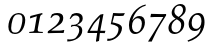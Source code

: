 SplineFontDB: 1.0
FontName: Palladio-ItalicOsF
FullName: URW Palladio L Italic Old Style Figures
FamilyName: URW Palladio L
Weight: Regular
Copyright: Copyright (URW)++,Copyright 1999 by (URW)++ Design & Development,Copyright 2004 Ralf Stubner
Version: 1.000
ItalicAngle: -9.5
UnderlinePosition: -100
UnderlineWidth: 50
Ascent: 800
Descent: 200
NeedsXUIDChange: 1
FSType: 0
OS2WinAscent: 0
OS2WinAOffset: 1
OS2WinDescent: 0
OS2WinDOffset: 1
HheadAscent: 0
HheadAOffset: 1
HheadDescent: 0
HheadDOffset: 1
ScriptLang: 2
 1 latn 1 dflt 
 1 DFLT 1 dflt 
Encoding: AdobeStandard
UnicodeInterp: none
DisplaySize: -24
AntiAlias: 1
FitToEm: 1
WinInfo: 24 24 11
BeginPrivate: 7
BlueValues 23 [-20 0 471 491 692 712]
BlueScale 8 0.039625
StdHW 4 [38]
StdVW 4 [78]
StemSnapH 203 [33 38 43 48 53 59 63] 
systemdict /internaldict known
{1183615869 systemdict /internaldict get exec
/StemSnapLength 2 copy known { get 7 lt } { pop pop true } ifelse }
{ true } ifelse { pop [38 43] } if
StemSnapV 2 []
ForceBold 5 false
EndPrivate
BeginChars: 422 330
StartChar: .notdef
Encoding: 0 -1 315
Width: 250
Flags: H
EndChar
StartChar: .notdef
Encoding: 1 -1 315
Width: 250
Flags: H
EndChar
StartChar: .notdef
Encoding: 2 -1 315
Width: 250
Flags: H
EndChar
StartChar: .notdef
Encoding: 3 -1 315
Width: 250
Flags: H
EndChar
StartChar: .notdef
Encoding: 4 -1 315
Width: 250
Flags: H
EndChar
StartChar: .notdef
Encoding: 5 -1 315
Width: 250
Flags: H
EndChar
StartChar: .notdef
Encoding: 6 -1 315
Width: 250
Flags: H
EndChar
StartChar: .notdef
Encoding: 7 -1 315
Width: 250
Flags: H
EndChar
StartChar: .notdef
Encoding: 8 -1 315
Width: 250
Flags: H
EndChar
StartChar: .notdef
Encoding: 9 -1 315
Width: 250
Flags: H
EndChar
StartChar: .notdef
Encoding: 10 -1 315
Width: 250
Flags: H
EndChar
StartChar: .notdef
Encoding: 11 -1 315
Width: 250
Flags: H
EndChar
StartChar: .notdef
Encoding: 12 -1 315
Width: 250
Flags: H
EndChar
StartChar: .notdef
Encoding: 13 -1 315
Width: 250
Flags: H
EndChar
StartChar: .notdef
Encoding: 14 -1 315
Width: 250
Flags: H
EndChar
StartChar: .notdef
Encoding: 15 -1 315
Width: 250
Flags: H
EndChar
StartChar: .notdef
Encoding: 16 -1 315
Width: 250
Flags: H
EndChar
StartChar: .notdef
Encoding: 17 -1 315
Width: 250
Flags: H
EndChar
StartChar: .notdef
Encoding: 18 -1 315
Width: 250
Flags: H
EndChar
StartChar: .notdef
Encoding: 19 -1 315
Width: 250
Flags: H
EndChar
StartChar: .notdef
Encoding: 20 -1 315
Width: 250
Flags: H
EndChar
StartChar: .notdef
Encoding: 21 -1 315
Width: 250
Flags: H
EndChar
StartChar: .notdef
Encoding: 22 -1 315
Width: 250
Flags: H
EndChar
StartChar: .notdef
Encoding: 23 -1 315
Width: 250
Flags: H
EndChar
StartChar: .notdef
Encoding: 24 -1 315
Width: 250
Flags: H
EndChar
StartChar: .notdef
Encoding: 25 -1 315
Width: 250
Flags: H
EndChar
StartChar: .notdef
Encoding: 26 -1 315
Width: 250
Flags: H
EndChar
StartChar: .notdef
Encoding: 27 -1 315
Width: 250
Flags: H
EndChar
StartChar: .notdef
Encoding: 28 -1 315
Width: 250
Flags: H
EndChar
StartChar: .notdef
Encoding: 29 -1 315
Width: 250
Flags: H
EndChar
StartChar: .notdef
Encoding: 30 -1 315
Width: 250
Flags: H
EndChar
StartChar: .notdef
Encoding: 31 -1 315
Width: 250
Flags: H
EndChar
StartChar: space
Encoding: 32 32 296
Width: 250
Flags: HW
EndChar
StartChar: quoteright
Encoding: 39 8217 267
Width: 1000
Flags: HM
KernsSLIF: 39 -74 1 0 385 -55 1 0 373 -36 1 0 262 -143 1 0 256 -143 1 0 257 -143 1 0 225 -147 1 0
EndChar
StartChar: zero
Encoding: 48 48 212
Width: 500
Flags: HW
HStem: -13 34<193 211> 445 34<287 307>
VStem: 34 70<127 157> 386 70<316 340>
Fore
293 479 m 1
 393 479 456 418 456 318 c 0
 456 232 427 142 380 80 c 0
 334 18 273 -13 198 -13 c 0
 93 -13 34 48 34 157 c 0
 34 252 70 348 126 408 c 1
 171 456 231 473 293 479 c 1
287 445 m 0
 219 445 176 424 140 323 c 0
 119 257 104 185 104 127 c 0
 104 52 138 21 201 21 c 0
 258 21 301 38 335 112 c 0
 364 173 386 269 386 338 c 0
 386 417 352 445 287 445 c 0
EndSplineSet
KernsSLIF: 55 -22 1 0 49 -13 1 0 52 3 1 0
EndChar
StartChar: one
Encoding: 49 49 203
Width: 500
Flags: HW
HStem: 0 21G<197.5 250.5>
Fore
388 451 m 1
 388 451 338 446 328 398 c 2
 318 350 l 1
 276 136 l 2
 269 94 268 87 268 76 c 0
 268 41 281 31 327 28 c 2
 398 24 l 1
 393 -3 l 1
 324 -1 277 0 224 0 c 0
 171 0 123 -1 54 -3 c 1
 59 24 l 1
 144 34 l 2
 175 39 183 50 192 102 c 1
 246 406 l 1
 230 400 153 376 153 376 c 2
 81 352 l 1
 74 357 l 1
 85 411 l 1
 206 442 272 459 382 484 c 1
 388 451 l 1
EndSplineSet
KernsSLIF: 48 -44 1 0 50 -15 1 0 51 -27 1 0 54 -60 1 0 55 -38 1 0 49 -38 1 0 57 -39 1 0 52 -63 1 0 53 -23 1 0 56 -47 1 0
EndChar
StartChar: two
Encoding: 50 50 204
Width: 500
Flags: HW
HStem: 0 60<104 323> 426 52<228 257>
VStem: 321 85<346 366>
Fore
206 171 m 0
 278 227 321 307 321 355 c 1
 313 400 283 426 230 426 c 1
 173 426 157 416 108 360 c 1
 86 366 l 1
 125 447 l 1
 169 470 206 478 257 478 c 0
 360 478 406 434 406 366 c 0
 406 317 394 260 337 216 c 2
 104 60 l 1
 314 60 l 2
 349 60 380 66 426 74 c 1
 432 66 l 1
 415 -3 l 1
 347 -1 275 0 214 0 c 0
 153 0 92 -3 24 -5 c 1
 16 13 l 1
 26 46 l 1
 26 46 133 114 206 171 c 0
EndSplineSet
KernsSLIF: 55 -27 1 0 49 -26 1 0 52 -42 1 0
EndChar
StartChar: three
Encoding: 51 51 205
Width: 500
VWidth: 780
Flags: HW
HStem: 165 37<159 181> 417 61<214 241>
VStem: 306 76<33 67> 315 79<331 355>
Back
9 -165 m 0xe0
 71 -180 155 -165 190 -148 c 0
 240 -124 306 -14 306 47 c 0xe0
 306 132 266 165 181 165 c 0
 156 165 139 162 103 149 c 1
 97 161 l 1
 115 204 l 1
 124 204 l 2
 125 204 129 204 137 203 c 2
 159 202 l 2
 246 202 315 250 315 331 c 0
 315 387 275 417 214 417 c 0
 170 417 146 404 107 359 c 2
 86 335 l 1
 67 348 l 1
 125 447 l 1
 175 470 205 478 241 478 c 0
 332 478 394 432 394 355 c 0xd0
 394 283 354 251 249 196 c 1
 302 183 325 189 347 167 c 0
 375 139 382 101 382 49 c 0
 382 -36 331 -89 254 -156 c 0
 206 -198 78 -222 6 -222 c 1
 9 -165 l 0xe0
EndSplineSet
Fore
382 49 m 0xe0
 382 -118 182 -222 6 -222 c 1
 9 -165 l 0
 71 -180 155 -165 190 -148 c 0
 240 -124 306 -14 306 47 c 0
 306 132 266 165 181 165 c 0
 156 165 139 162 103 149 c 1
 97 161 l 1
 115 204 l 1
 124 204 l 2
 125 204 129 204 137 203 c 2
 159 202 l 2
 246 202 315 250 315 331 c 0xd0
 315 387 275 417 214 417 c 0
 170 417 146 404 107 359 c 2
 86 335 l 1
 67 348 l 1
 125 447 l 1
 175 470 205 478 241 478 c 0
 332 478 394 432 394 355 c 0
 394 283 354 251 249 196 c 1
 302 183 382 179 382 49 c 0xe0
EndSplineSet
KernsSLIF: 55 -32 1 0 49 -31 1 0 52 7 1 0
EndChar
StartChar: four
Encoding: 52 52 206
Width: 500
VWidth: 775
Flags: HW
HStem: -25 20G<322 391> -4 56<74 254 332 411>
Fore
224 -204 m 17
 254 -4 l 1
 14 -4 l 1
 14 27 l 1
 34 78 120 218 146 254 c 0
 170 288 272 408 334 459 c 1
 403 474 l 1
 411 469 l 1
 332 52 l 1
 456 52 l 1
 460 47 l 1
 444 -8 l 1
 429 -7 399 -5 391 -5 c 2
 322 -5 l 1
 301 -200 l 25
 237 -224 l 25
 224 -204 l 17
327 396 m 1
 327 396 212 276 178 230 c 0
 141 180 74 52 74 52 c 1
 264 52 l 1
 327 396 l 1
EndSplineSet
KernsSLIF: 55 -16 1 0 49 -16 1 0 52 21 1 0
EndChar
StartChar: five
Encoding: 53 53 207
Width: 500
Flags: HW
HStem: 401 68<277 343>
VStem: 289 86<81 102>
Fore
375 102 m 0
 375 -62 196 -226 6 -222 c 1
 9 -165 l 0
 154 -192 289 -78 289 83 c 0
 289 173 94 197 94 197 c 1
 152 471 l 1
 160 476 l 1
 216 473 287 469 327 469 c 0
 354 469 403 471 439 473 c 1
 445 464 l 1
 410 406 l 1
 359 403 344 401 303 401 c 0
 265 401 223 403 182 406 c 1
 137 241 l 1
 193 230 375 204 375 102 c 0
EndSplineSet
KernsSLIF: 55 -15 1 0 49 -38 1 0 52 3 1 0
EndChar
StartChar: six
Encoding: 54 54 208
Width: 500
Flags: HMW
HStem: -11 46<201 242> 362 55<278.5 298.5> 653 46<375 391.5>
VStem: 49 76<134 228.5> 372 76<239 275.5>
Fore
448 263 m 0
 448 111 325 -11 202 -11 c 0
 106 -11 49 68 49 200 c 0
 49 421 235 640 467 688 c 1
 467 657 l 1
 246 604 155 411 133 311 c 1
 195 387 245 417 312 417 c 0
 397 417 448 360 448 263 c 0
265 362 m 0
 184 362 125 283 125 174 c 0
 125 90 168 35 234 35 c 0
 313 35 372 120 372 236 c 0
 372 315 332 362 265 362 c 0
EndSplineSet
KernsSLIF: 55 -25 1 0 49 -44 1 0 52 6 1 0
EndChar
StartChar: seven
Encoding: 55 55 209
Width: 500
VWidth: 780
Flags: HW
HStem: 393 73<302 408>
Fore
29 -215 m 1
 29 -215 127 -60 130 -56 c 2
 408 393 l 1
 190 393 l 2
 181 393 124 390 91 388 c 1
 85 392 l 1
 101 472 l 1
 145 471 177 470 186 470 c 2
 302 467 l 1
 371 466 l 1
 379 466 l 2
 397 466 446 467 478 468 c 1
 478 433 l 1
 352 230 l 2
 273 103 190 -57 116 -223 c 1
 92 -221 92 -220 78 -220 c 0
 72 -220 65 -220 53 -222 c 0
 50 -222 43 -222 34 -223 c 1
 29 -215 l 1
EndSplineSet
KernsSLIF: 50 -20 1 0 51 -30 1 0 54 -58 1 0 55 -3 1 0 49 -14 1 0 52 -79 1 0 53 -31 1 0 56 -43 1 0
EndChar
StartChar: eight
Encoding: 56 56 210
Width: 500
Flags: HW
HStem: -11 42<186.5 252> 657 42<282 333>
VStem: 36 76<111.5 155.5> 117 68<500 542> 355 76<165 225> 401 68<538 586>
Fore
217 352 m 1xe8
 148 391 117 434 117 490 c 0
 117 594 228 699 336 699 c 0
 417 699 469 651 469 576 c 0xd4
 469 500 434 454 320 378 c 1
 407 330 431 297 431 228 c 0
 431 102 316 -11 188 -11 c 0
 96 -11 36 45 36 130 c 0
 36 181 57 229 98 272 c 0
 129 304 155 322 217 352 c 1xe8
273 321 m 2xf8
 244 338 l 1
 156 292 112 229 112 148 c 0
 112 75 152 31 221 31 c 0
 299 31 355 100 355 195 c 0
 355 255 337 284 273 321 c 2xf8
257 413 m 2
 291 394 l 1
 364 441 401 495 401 556 c 0xc4
 401 616 362 657 304 657 c 0
 236 657 185 599 185 522 c 0
 185 478 211 439 257 413 c 2
EndSplineSet
KernsSLIF: 55 -17 1 0 49 -16 1 0 52 -1 1 0
EndChar
StartChar: nine
Encoding: 57 57 211
Width: 500
Flags: HMW
HStem: -232 48<112 148> 55 54<194 220> 433 45<218 286>
VStem: 41 76<204 288> 362 76<236 331>
Fore
29 -225 m 0
 13 -195 l 0
 314 -64 327 35 348 142 c 1
 289 68 252 55 189 55 c 0
 100 55 41 120 41 219 c 0
 41 358 153 478 282 478 c 0
 384 478 438 402 438 260 c 0
 438 124 359 -131 29 -225 c 0
253 433 m 0
 174 433 117 356 117 248 c 0
 117 160 158 109 229 109 c 0
 306 109 362 184 362 287 c 0
 362 375 319 433 253 433 c 0
EndSplineSet
KernsSLIF: 55 -25 1 0 49 -18 1 0 52 -10 1 0
EndChar
StartChar: quoteleft
Encoding: 96 8216 228
Width: 1000
Flags: HM
KernsSLIF: 96 -74 1 0 262 -146 1 0 256 -146 1 0 257 -146 1 0 225 -150 1 0
EndChar
StartChar: .notdef
Encoding: 127 -1 315
Width: 250
Flags: H
EndChar
StartChar: .notdef
Encoding: 128 -1 315
Width: 250
Flags: H
EndChar
StartChar: .notdef
Encoding: 129 -1 315
Width: 250
Flags: H
EndChar
StartChar: .notdef
Encoding: 130 -1 315
Width: 250
Flags: H
EndChar
StartChar: .notdef
Encoding: 131 -1 315
Width: 250
Flags: H
EndChar
StartChar: .notdef
Encoding: 132 -1 315
Width: 250
Flags: H
EndChar
StartChar: .notdef
Encoding: 133 -1 315
Width: 250
Flags: H
EndChar
StartChar: .notdef
Encoding: 134 -1 315
Width: 250
Flags: H
EndChar
StartChar: .notdef
Encoding: 135 -1 315
Width: 250
Flags: H
EndChar
StartChar: .notdef
Encoding: 136 -1 315
Width: 250
Flags: H
EndChar
StartChar: .notdef
Encoding: 137 -1 315
Width: 250
Flags: H
EndChar
StartChar: .notdef
Encoding: 138 -1 315
Width: 250
Flags: H
EndChar
StartChar: .notdef
Encoding: 139 -1 315
Width: 250
Flags: H
EndChar
StartChar: .notdef
Encoding: 140 -1 315
Width: 250
Flags: H
EndChar
StartChar: .notdef
Encoding: 141 -1 315
Width: 250
Flags: H
EndChar
StartChar: .notdef
Encoding: 142 -1 315
Width: 250
Flags: H
EndChar
StartChar: .notdef
Encoding: 143 -1 315
Width: 250
Flags: H
EndChar
StartChar: .notdef
Encoding: 144 -1 315
Width: 250
Flags: H
EndChar
StartChar: .notdef
Encoding: 145 -1 315
Width: 250
Flags: H
EndChar
StartChar: .notdef
Encoding: 146 -1 315
Width: 250
Flags: H
EndChar
StartChar: .notdef
Encoding: 147 -1 315
Width: 250
Flags: H
EndChar
StartChar: .notdef
Encoding: 148 -1 315
Width: 250
Flags: H
EndChar
StartChar: .notdef
Encoding: 149 -1 315
Width: 250
Flags: H
EndChar
StartChar: .notdef
Encoding: 150 -1 315
Width: 250
Flags: H
EndChar
StartChar: .notdef
Encoding: 151 -1 315
Width: 250
Flags: H
EndChar
StartChar: .notdef
Encoding: 152 -1 315
Width: 250
Flags: H
EndChar
StartChar: .notdef
Encoding: 153 -1 315
Width: 250
Flags: H
EndChar
StartChar: .notdef
Encoding: 154 -1 315
Width: 250
Flags: H
EndChar
StartChar: .notdef
Encoding: 155 -1 315
Width: 250
Flags: H
EndChar
StartChar: .notdef
Encoding: 156 -1 315
Width: 250
Flags: H
EndChar
StartChar: .notdef
Encoding: 157 -1 315
Width: 250
Flags: H
EndChar
StartChar: .notdef
Encoding: 158 -1 315
Width: 250
Flags: H
EndChar
StartChar: .notdef
Encoding: 159 -1 315
Width: 250
Flags: H
EndChar
StartChar: .notdef
Encoding: 160 -1 315
Width: 250
Flags: H
EndChar
StartChar: fraction
Encoding: 164 8260 276
Width: 1000
Flags: HM
EndChar
StartChar: florin
Encoding: 166 402 216
Width: 1000
Flags: HM
EndChar
StartChar: currency
Encoding: 168 164 265
Width: 1000
Flags: HM
EndChar
StartChar: quotesingle
Encoding: 169 39 253
Width: 1000
Flags: H
EndChar
StartChar: quotedblleft
Encoding: 170 8220 230
Width: 1000
Flags: HM
KernsSLIF: 262 -149 1 0 256 -149 1 0 257 -149 1 0 225 -153 1 0
EndChar
StartChar: guilsinglleft
Encoding: 172 8249 239
Width: 1000
Flags: H
EndChar
StartChar: guilsinglright
Encoding: 173 8250 238
Width: 1000
Flags: H
KernsSLIF: 260 -71 1 0 259 -71 1 0 258 -71 1 0 263 -71 1 0 261 -71 1 0 297 -102 1 0 309 -102 1 0 304 -114 1 0 310 -114 1 0 262 -71 1 0 256 -71 1 0 257 -71 1 0 225 -79 1 0
EndChar
StartChar: fi
Encoding: 174 64257 197
Width: 1000
Flags: HM
Ligature: 0 0 'liga' f i
EndChar
StartChar: fl
Encoding: 175 64258 198
Width: 1000
Flags: HM
Ligature: 0 0 'liga' f l
EndChar
StartChar: .notdef
Encoding: 176 -1 315
Width: 250
Flags: H
EndChar
StartChar: endash
Encoding: 177 8211 242
Width: 1000
Flags: HM
EndChar
StartChar: dagger
Encoding: 178 8224 250
Width: 1000
Flags: H
EndChar
StartChar: daggerdbl
Encoding: 179 8225 251
Width: 1000
Flags: H
EndChar
StartChar: periodcentered
Encoding: 180 183 224
Width: 1000
Flags: H
EndChar
StartChar: .notdef
Encoding: 181 -1 315
Width: 250
Flags: H
EndChar
StartChar: bullet
Encoding: 183 8226 297
Width: 1000
Flags: H
EndChar
StartChar: quotesinglbase
Encoding: 184 8218 266
Width: 1000
Flags: H
EndChar
StartChar: quotedblbase
Encoding: 185 8222 231
Width: 1000
Flags: H
KernsSLIF: 225 -5 1 0
EndChar
StartChar: quotedblright
Encoding: 186 8221 229
Width: 1000
Flags: HM
KernsSLIF: 262 -146 1 0 256 -146 1 0 257 -146 1 0 225 -150 1 0
EndChar
StartChar: ellipsis
Encoding: 188 8230 225
Width: 1000
Flags: HM
Ligature: 0 1 'liga' period period period
EndChar
StartChar: perthousand
Encoding: 189 8240 278
Width: 1000
Flags: H
EndChar
StartChar: .notdef
Encoding: 190 -1 315
Width: 250
Flags: H
EndChar
StartChar: .notdef
Encoding: 192 -1 315
Width: 250
Flags: H
EndChar
StartChar: grave
Encoding: 193 96 284
Width: 1000
Flags: H
EndChar
StartChar: acute
Encoding: 194 180 283
Width: 1000
Flags: H
Ligature: 0 1 'liga' space acutecomb
EndChar
StartChar: circumflex
Encoding: 195 710 285
Width: 1000
Flags: H
EndChar
StartChar: tilde
Encoding: 196 732 288
Width: 1000
Flags: H
Ligature: 0 1 'liga' space tildecomb
EndChar
StartChar: macron
Encoding: 197 175 292
Width: 1000
Flags: HM
Ligature: 0 1 'liga' space uni0304
EndChar
StartChar: breve
Encoding: 198 728 287
Width: 1000
Flags: HM
Ligature: 0 1 'liga' space uni0306
EndChar
StartChar: dotaccent
Encoding: 199 729 281
Width: 1000
Flags: H
LCarets: 0 65535 '    ' 1 0 
Ligature: 0 1 'liga' space uni0307
EndChar
StartChar: dieresis
Encoding: 200 168 280
Width: 1000
Flags: HM
Ligature: 0 1 'liga' space uni0308
EndChar
StartChar: .notdef
Encoding: 201 -1 315
Width: 250
Flags: H
EndChar
StartChar: ring
Encoding: 202 730 282
Width: 1000
Flags: HM
Ligature: 0 1 'liga' space uni030A
EndChar
StartChar: cedilla
Encoding: 203 184 290
Width: 1000
Flags: HM
Ligature: 0 1 'liga' space uni0327
EndChar
StartChar: .notdef
Encoding: 204 -1 315
Width: 250
Flags: H
EndChar
StartChar: hungarumlaut
Encoding: 205 733 289
Width: 1000
Flags: H
Ligature: 0 1 'liga' space uni030B
EndChar
StartChar: ogonek
Encoding: 206 731 291
Width: 1000
Flags: HM
Ligature: 0 1 'liga' space uni0328
EndChar
StartChar: caron
Encoding: 207 711 286
Width: 1000
Flags: H
EndChar
StartChar: emdash
Encoding: 208 8212 243
Width: 1000
Flags: H
EndChar
StartChar: .notdef
Encoding: 209 -1 315
Width: 250
Flags: H
EndChar
StartChar: .notdef
Encoding: 210 -1 315
Width: 250
Flags: H
EndChar
StartChar: .notdef
Encoding: 211 -1 315
Width: 250
Flags: H
EndChar
StartChar: .notdef
Encoding: 212 -1 315
Width: 250
Flags: H
EndChar
StartChar: .notdef
Encoding: 213 -1 315
Width: 250
Flags: H
EndChar
StartChar: .notdef
Encoding: 214 -1 315
Width: 250
Flags: H
EndChar
StartChar: .notdef
Encoding: 215 -1 315
Width: 250
Flags: H
EndChar
StartChar: .notdef
Encoding: 216 -1 315
Width: 250
Flags: H
EndChar
StartChar: .notdef
Encoding: 217 -1 315
Width: 250
Flags: H
EndChar
StartChar: .notdef
Encoding: 218 -1 315
Width: 250
Flags: H
EndChar
StartChar: .notdef
Encoding: 219 -1 315
Width: 250
Flags: H
EndChar
StartChar: .notdef
Encoding: 220 -1 315
Width: 250
Flags: H
EndChar
StartChar: .notdef
Encoding: 221 -1 315
Width: 250
Flags: H
EndChar
StartChar: .notdef
Encoding: 222 -1 315
Width: 250
Flags: H
EndChar
StartChar: .notdef
Encoding: 223 -1 315
Width: 250
Flags: H
EndChar
StartChar: .notdef
Encoding: 224 -1 315
Width: 250
Flags: H
EndChar
StartChar: AE
Encoding: 225 198 159
Width: 1000
Flags: H
EndChar
StartChar: .notdef
Encoding: 226 -1 315
Width: 250
Flags: H
EndChar
StartChar: ordfeminine
Encoding: 227 170 270
Width: 1000
Flags: H
EndChar
StartChar: .notdef
Encoding: 228 -1 315
Width: 250
Flags: H
EndChar
StartChar: .notdef
Encoding: 229 -1 315
Width: 250
Flags: H
EndChar
StartChar: .notdef
Encoding: 230 -1 315
Width: 250
Flags: H
EndChar
StartChar: .notdef
Encoding: 231 -1 315
Width: 250
Flags: H
EndChar
StartChar: Lslash
Encoding: 232 321 164
Width: 1000
Flags: HM
KernsSLIF: 39 -36 0 0 368 -36 0 0 372 -36 0 0 297 -74 0 0 309 -74 0 0 304 -74 0 0 310 -74 0 0
EndChar
StartChar: Oslash
Encoding: 233 216 161
Width: 1000
Flags: HM
EndChar
StartChar: OE
Encoding: 234 338 160
Width: 1000
Flags: H
EndChar
StartChar: ordmasculine
Encoding: 235 186 271
Width: 1000
Flags: HM
EndChar
StartChar: .notdef
Encoding: 236 -1 315
Width: 250
Flags: H
EndChar
StartChar: .notdef
Encoding: 237 -1 315
Width: 250
Flags: H
EndChar
StartChar: .notdef
Encoding: 238 -1 315
Width: 250
Flags: H
EndChar
StartChar: .notdef
Encoding: 239 -1 315
Width: 250
Flags: H
EndChar
StartChar: .notdef
Encoding: 240 -1 315
Width: 250
Flags: H
EndChar
StartChar: ae
Encoding: 241 230 192
Width: 1000
Flags: H
EndChar
StartChar: .notdef
Encoding: 242 -1 315
Width: 250
Flags: H
EndChar
StartChar: .notdef
Encoding: 243 -1 315
Width: 250
Flags: H
EndChar
StartChar: .notdef
Encoding: 244 -1 315
Width: 250
Flags: H
EndChar
StartChar: dotlessi
Encoding: 245 305 196
Width: 1000
Flags: HM
EndChar
StartChar: .notdef
Encoding: 246 -1 315
Width: 250
Flags: H
EndChar
StartChar: .notdef
Encoding: 247 -1 315
Width: 250
Flags: H
EndChar
StartChar: lslash
Encoding: 248 322 200
Width: 1000
Flags: HM
EndChar
StartChar: oslash
Encoding: 249 248 194
Width: 1000
Flags: HM
EndChar
StartChar: oe
Encoding: 250 339 193
Width: 1000
Flags: H
EndChar
StartChar: germandbls
Encoding: 251 223 195
Width: 1000
Flags: H
EndChar
StartChar: .notdef
Encoding: 252 -1 315
Width: 250
Flags: H
EndChar
StartChar: .notdef
Encoding: 253 -1 315
Width: 250
Flags: H
EndChar
StartChar: .notdef
Encoding: 254 -1 315
Width: 250
Flags: H
EndChar
StartChar: .notdef
Encoding: 255 -1 315
Width: 250
Flags: H
EndChar
StartChar: Adieresis
Encoding: 256 196 0
Width: 1000
Flags: H
KernsSLIF: 297 -55 0 0 309 -55 0 0 304 -55 0 0 310 -55 0 0 39 -55 0 0 186 -76 0 0 172 -55 0 0
Ligature: 0 0 'liga' A uni0308
EndChar
StartChar: Aacute
Encoding: 257 193 1
Width: 1000
Flags: H
KernsSLIF: 297 -55 0 0 309 -55 0 0 304 -55 0 0 310 -55 0 0 39 -55 0 0 172 -55 0 0
Ligature: 0 0 'liga' A acutecomb
EndChar
StartChar: Agrave
Encoding: 258 192 2
Width: 1000
Flags: H
KernsSLIF: 39 -55 0 0 172 -55 0 0 297 -55 0 0 309 -55 0 0 304 -55 0 0 310 -55 0 0
Ligature: 0 0 'liga' A gravecomb
EndChar
StartChar: Acircumflex
Encoding: 259 194 3
Width: 1000
Flags: H
KernsSLIF: 39 -55 0 0 172 -55 0 0 297 -55 0 0 309 -55 0 0 304 -55 0 0 310 -55 0 0
Ligature: 0 0 'liga' A uni0302
EndChar
StartChar: Abreve
Encoding: 260 258 4
Width: 1000
Flags: H
KernsSLIF: 39 -55 0 0 172 -55 0 0 297 -55 0 0 309 -55 0 0 304 -55 0 0 310 -55 0 0
Ligature: 0 0 'liga' A uni0306
EndChar
StartChar: Atilde
Encoding: 261 195 5
Width: 1000
Flags: H
KernsSLIF: 39 -55 0 0 172 -55 0 0 297 -55 0 0 309 -55 0 0 304 -55 0 0 310 -55 0 0
Ligature: 0 0 'liga' A tildecomb
EndChar
StartChar: Aring
Encoding: 262 197 6
Width: 1000
Flags: H
KernsSLIF: 297 -55 0 0 309 -55 0 0 304 -55 0 0 310 -55 0 0 39 -55 0 0 186 -76 0 0 172 -55 0 0
Ligature: 0 0 'liga' A uni030A
EndChar
StartChar: Aogonek
Encoding: 263 260 7
Width: 1000
Flags: HM
KernsSLIF: 39 -55 0 0 172 -55 0 0 297 -55 0 0 309 -55 0 0 304 -55 0 0 310 -55 0 0
Ligature: 0 0 'liga' A uni0328
EndChar
StartChar: Ccedilla
Encoding: 264 199 8
Width: 1000
Flags: HM
Ligature: 0 0 'liga' C uni0327
EndChar
StartChar: Cacute
Encoding: 265 262 9
Width: 1000
Flags: HM
Ligature: 0 0 'liga' C acutecomb
EndChar
StartChar: Ccaron
Encoding: 266 268 10
Width: 1000
Flags: HM
Ligature: 0 0 'liga' C uni030C
EndChar
StartChar: Dcaron
Encoding: 267 270 11
Width: 1000
Flags: HM
Ligature: 0 0 'liga' D uni030C
EndChar
StartChar: Edieresis
Encoding: 268 203 12
Width: 1000
Flags: H
Ligature: 0 0 'liga' E uni0308
EndChar
StartChar: Eacute
Encoding: 269 201 13
Width: 1000
Flags: H
Ligature: 0 0 'liga' E acutecomb
EndChar
StartChar: Egrave
Encoding: 270 200 14
Width: 1000
Flags: H
Ligature: 0 0 'liga' E gravecomb
EndChar
StartChar: Ecircumflex
Encoding: 271 202 15
Width: 1000
Flags: H
Ligature: 0 0 'liga' E uni0302
EndChar
StartChar: Ecaron
Encoding: 272 282 16
Width: 1000
Flags: H
Ligature: 0 0 'liga' E uni030C
EndChar
StartChar: Edotaccent
Encoding: 273 278 17
Width: 1000
Flags: H
Ligature: 0 0 'liga' E uni0307
EndChar
StartChar: Eogonek
Encoding: 274 280 18
Width: 1000
Flags: H
Ligature: 0 0 'liga' E uni0328
EndChar
StartChar: Gbreve
Encoding: 275 286 19
Width: 1000
Flags: H
Ligature: 0 0 'liga' G uni0306
EndChar
StartChar: Idieresis
Encoding: 276 207 20
Width: 1000
Flags: H
Ligature: 0 0 'liga' I uni0308
EndChar
StartChar: Iacute
Encoding: 277 205 21
Width: 1000
Flags: H
Ligature: 0 0 'liga' I acutecomb
EndChar
StartChar: Igrave
Encoding: 278 204 22
Width: 1000
Flags: H
Ligature: 0 0 'liga' I gravecomb
EndChar
StartChar: Icircumflex
Encoding: 279 206 23
Width: 1000
Flags: H
Ligature: 0 0 'liga' I uni0302
EndChar
StartChar: Idotaccent
Encoding: 280 304 24
Width: 1000
Flags: H
Ligature: 0 0 'liga' I uni0307
EndChar
StartChar: Lacute
Encoding: 281 313 25
Width: 1000
Flags: HM
KernsSLIF: 39 -36 0 0 368 -36 0 0 372 -36 0 0 297 -74 0 0 309 -74 0 0 304 -74 0 0 310 -74 0 0
Ligature: 0 0 'liga' L acutecomb
EndChar
StartChar: Lcaron
Encoding: 282 317 26
Width: 1000
Flags: H
Ligature: 0 0 'liga' L uni030C
EndChar
StartChar: Nacute
Encoding: 283 323 27
Width: 1000
Flags: H
Ligature: 0 0 'liga' N acutecomb
EndChar
StartChar: Ncaron
Encoding: 284 327 28
Width: 1000
Flags: H
Ligature: 0 0 'liga' N uni030C
EndChar
StartChar: Ntilde
Encoding: 285 209 29
Width: 1000
Flags: H
Ligature: 0 0 'liga' N tildecomb
EndChar
StartChar: Odieresis
Encoding: 286 214 30
Width: 1000
Flags: H
Ligature: 0 0 'liga' O uni0308
EndChar
StartChar: Oacute
Encoding: 287 211 31
Width: 1000
Flags: HM
Ligature: 0 0 'liga' O acutecomb
EndChar
StartChar: Ograve
Encoding: 288 210 32
Width: 1000
Flags: HM
Ligature: 0 0 'liga' O gravecomb
EndChar
StartChar: Ocircumflex
Encoding: 289 212 33
Width: 1000
Flags: HM
Ligature: 0 0 'liga' O uni0302
EndChar
StartChar: Otilde
Encoding: 290 213 34
Width: 1000
Flags: H
Ligature: 0 0 'liga' O tildecomb
EndChar
StartChar: Ohungarumlaut
Encoding: 291 336 35
Width: 1000
Flags: HM
Ligature: 0 0 'liga' O uni030B
EndChar
StartChar: Racute
Encoding: 292 340 36
Width: 1000
Flags: H
KernsSLIF: 297 -55 0 0 309 -55 0 0 304 -55 0 0 310 -55 0 0
Ligature: 0 0 'liga' R acutecomb
EndChar
StartChar: Rcaron
Encoding: 293 344 37
Width: 1000
Flags: H
KernsSLIF: 297 -55 0 0 309 -55 0 0 304 -55 0 0 310 -55 0 0
Ligature: 0 0 'liga' R uni030C
EndChar
StartChar: Sacute
Encoding: 294 346 38
Width: 1000
Flags: HM
Ligature: 0 0 'liga' S acutecomb
EndChar
StartChar: Scaron
Encoding: 295 352 39
Width: 1000
Flags: HM
Ligature: 0 0 'liga' S uni030C
EndChar
StartChar: Scedilla
Encoding: 296 350 40
Width: 1000
Flags: HM
Ligature: 0 0 'liga' S uni0327
EndChar
StartChar: Tcaron
Encoding: 297 356 41
Width: 1000
Flags: H
KernsSLIF: 172 -123 0 0 225 -92 0 0 241 -111 0 0 257 -92 0 0 260 -92 0 0 259 -92 0 0 256 -92 0 0 258 -92 0 0 263 -92 0 0 262 -92 0 0 261 -92 0 0 287 -17 0 0 289 -17 0 0 286 -17 0 0 288 -17 0 0 291 -17 0 0 233 -17 0 0 290 -17 0 0 329 -111 0 0 332 -111 0 0 340 -111 0 0 250 -111 0 0 249 -111 0 0 385 -111 0 0
Ligature: 0 0 'liga' T uni030C
EndChar
StartChar: Udieresis
Encoding: 298 220 42
Width: 1000
Flags: H
Ligature: 0 0 'liga' U uni0308
EndChar
StartChar: Uacute
Encoding: 299 218 43
Width: 1000
Flags: H
Ligature: 0 0 'liga' U acutecomb
EndChar
StartChar: Ugrave
Encoding: 300 217 44
Width: 1000
Flags: H
Ligature: 0 0 'liga' U gravecomb
EndChar
StartChar: Ucircumflex
Encoding: 301 219 45
Width: 1000
Flags: H
Ligature: 0 0 'liga' U uni0302
EndChar
StartChar: Uring
Encoding: 302 366 46
Width: 1000
Flags: H
Ligature: 0 0 'liga' U uni030A
EndChar
StartChar: Uhungarumlaut
Encoding: 303 368 47
Width: 1000
Flags: H
Ligature: 0 0 'liga' U uni030B
EndChar
StartChar: Yacute
Encoding: 304 221 48
Width: 1000
Flags: H
KernsSLIF: 172 -123 0 0 225 -92 0 0 241 -92 0 0 257 -92 0 0 260 -92 0 0 259 -92 0 0 256 -92 0 0 258 -92 0 0 263 -92 0 0 262 -92 0 0 261 -92 0 0 329 -92 0 0 340 -111 0 0 250 -111 0 0 249 -111 0 0 385 -92 0 0
Ligature: 0 0 'liga' Y acutecomb
EndChar
StartChar: Zacute
Encoding: 305 377 49
Width: 1000
Flags: H
Ligature: 0 0 'liga' Z acutecomb
EndChar
StartChar: Zcaron
Encoding: 306 381 50
Width: 1000
Flags: H
Ligature: 0 0 'liga' Z uni030C
EndChar
StartChar: Zdotaccent
Encoding: 307 379 51
Width: 1000
Flags: H
Ligature: 0 0 'liga' Z uni0307
EndChar
StartChar: Amacron
Encoding: 308 256 52
Width: 1000
Flags: H
Ligature: 0 0 'liga' A uni0304
EndChar
StartChar: Tcommaaccent
Encoding: 309 354 53
Width: 1000
Flags: H
KernsSLIF: 172 -123 0 0 225 -92 0 0 241 -111 0 0 257 -92 0 0 260 -92 0 0 259 -92 0 0 256 -92 0 0 258 -92 0 0 263 -92 0 0 262 -92 0 0 261 -92 0 0 287 -17 0 0 289 -17 0 0 286 -17 0 0 288 -17 0 0 291 -17 0 0 233 -17 0 0 290 -17 0 0 329 -111 0 0 332 -111 0 0 340 -111 0 0 250 -111 0 0 249 -111 0 0 385 -111 0 0
Ligature: 0 0 'liga' T uni0327
EndChar
StartChar: Ydieresis
Encoding: 310 376 54
Width: 1000
Flags: H
KernsSLIF: 172 -123 0 0 225 -92 0 0 241 -92 0 0 257 -92 0 0 260 -92 0 0 259 -92 0 0 256 -92 0 0 258 -92 0 0 263 -92 0 0 262 -92 0 0 261 -92 0 0 329 -92 0 0 340 -111 0 0 250 -111 0 0 249 -111 0 0 385 -92 0 0
Ligature: 0 0 'liga' Y uni0308
EndChar
StartChar: Emacron
Encoding: 311 274 55
Width: 1000
Flags: H
Ligature: 0 0 'liga' E uni0304
EndChar
StartChar: Imacron
Encoding: 312 298 56
Width: 1000
Flags: H
Ligature: 0 0 'liga' I uni0304
EndChar
StartChar: Iogonek
Encoding: 313 302 57
Width: 1000
Flags: H
Ligature: 0 0 'liga' I uni0328
EndChar
StartChar: Kcommaaccent
Encoding: 314 310 58
Width: 1000
Flags: H
Ligature: 0 0 'liga' K uni0327
EndChar
StartChar: Ncommaaccent
Encoding: 316 325 60
Width: 1000
Flags: H
Ligature: 0 0 'liga' N uni0327
EndChar
StartChar: Omacron
Encoding: 317 332 61
Width: 1000
Flags: H
Ligature: 0 0 'liga' O uni0304
EndChar
StartChar: Rcommaaccent
Encoding: 318 342 62
Width: 1000
Flags: H
Ligature: 0 0 'liga' R uni0327
EndChar
StartChar: Gcommaaccent
Encoding: 319 290 63
Width: 1000
Flags: HM
Ligature: 0 0 'liga' G uni0327
EndChar
StartChar: Umacron
Encoding: 320 362 64
Width: 1000
Flags: H
Ligature: 0 0 'liga' U uni0304
EndChar
StartChar: Uogonek
Encoding: 321 370 65
Width: 1000
Flags: H
Ligature: 0 0 'liga' U uni0328
EndChar
StartChar: adieresis
Encoding: 322 228 66
Width: 1000
Flags: H
Ligature: 0 0 'liga' a uni0308
EndChar
StartChar: aacute
Encoding: 323 225 67
Width: 1000
Flags: H
Ligature: 0 0 'liga' a acutecomb
EndChar
StartChar: agrave
Encoding: 324 224 68
Width: 1000
Flags: H
Ligature: 0 0 'liga' a gravecomb
EndChar
StartChar: acircumflex
Encoding: 325 226 69
Width: 1000
Flags: H
Ligature: 0 0 'liga' a uni0302
EndChar
StartChar: abreve
Encoding: 326 259 70
Width: 1000
Flags: H
Ligature: 0 0 'liga' a uni0306
EndChar
StartChar: atilde
Encoding: 327 227 71
Width: 1000
Flags: H
Ligature: 0 0 'liga' a tildecomb
EndChar
StartChar: aring
Encoding: 328 229 72
Width: 1000
Flags: H
Ligature: 0 0 'liga' a uni030A
EndChar
StartChar: aogonek
Encoding: 329 261 73
Width: 1000
Flags: H
Ligature: 0 0 'liga' a uni0328
EndChar
StartChar: cacute
Encoding: 330 263 74
Width: 1000
Flags: HM
Ligature: 0 0 'liga' c acutecomb
EndChar
StartChar: ccaron
Encoding: 331 269 75
Width: 1000
Flags: HM
Ligature: 0 0 'liga' c uni030C
EndChar
StartChar: ccedilla
Encoding: 332 231 76
Width: 1000
Flags: HM
Ligature: 0 0 'liga' c uni0327
EndChar
StartChar: dcaron
Encoding: 333 271 77
Width: 1000
Flags: H
Ligature: 0 0 'liga' d uni030C
EndChar
StartChar: edieresis
Encoding: 334 235 78
Width: 1000
Flags: H
Ligature: 0 0 'liga' e uni0308
EndChar
StartChar: eacute
Encoding: 335 233 79
Width: 1000
Flags: HM
Ligature: 0 0 'liga' e acutecomb
EndChar
StartChar: egrave
Encoding: 336 232 80
Width: 1000
Flags: HM
Ligature: 0 0 'liga' e gravecomb
EndChar
StartChar: ecircumflex
Encoding: 337 234 81
Width: 1000
Flags: HM
Ligature: 0 0 'liga' e uni0302
EndChar
StartChar: ecaron
Encoding: 338 283 82
Width: 1000
Flags: HM
Ligature: 0 0 'liga' e uni030C
EndChar
StartChar: edotaccent
Encoding: 339 279 83
Width: 1000
Flags: HM
Ligature: 0 0 'liga' e uni0307
EndChar
StartChar: eogonek
Encoding: 340 281 84
Width: 1000
Flags: HM
Ligature: 0 0 'liga' e uni0328
EndChar
StartChar: gbreve
Encoding: 341 287 85
Width: 1000
Flags: H
KernsSLIF: 174 45 0 0 175 45 0 0
Ligature: 0 0 'liga' g uni0306
EndChar
StartChar: idieresis
Encoding: 342 239 86
Width: 1000
Flags: HM
Ligature: 0 0 'liga' i uni0308
EndChar
StartChar: iacute
Encoding: 343 237 87
Width: 1000
Flags: HM
Ligature: 0 0 'liga' i acutecomb
EndChar
StartChar: igrave
Encoding: 344 236 88
Width: 1000
Flags: HM
Ligature: 0 0 'liga' i gravecomb
EndChar
StartChar: icircumflex
Encoding: 345 238 89
Width: 1000
Flags: HM
Ligature: 0 0 'liga' i uni0302
EndChar
StartChar: lacute
Encoding: 346 314 90
Width: 1000
Flags: HM
Ligature: 0 0 'liga' l acutecomb
EndChar
StartChar: lcaron
Encoding: 347 318 91
Width: 1000
Flags: H
Ligature: 0 0 'liga' l uni030C
EndChar
StartChar: nacute
Encoding: 348 324 92
Width: 1000
Flags: HM
Ligature: 0 0 'liga' n acutecomb
EndChar
StartChar: ncaron
Encoding: 349 328 93
Width: 1000
Flags: HM
Ligature: 0 0 'liga' n uni030C
EndChar
StartChar: ntilde
Encoding: 350 241 94
Width: 1000
Flags: H
Ligature: 0 0 'liga' n tildecomb
EndChar
StartChar: odieresis
Encoding: 351 246 95
Width: 1000
Flags: H
Ligature: 0 0 'liga' o uni0308
EndChar
StartChar: oacute
Encoding: 352 243 96
Width: 1000
Flags: HM
Ligature: 0 0 'liga' o acutecomb
EndChar
StartChar: ograve
Encoding: 353 242 97
Width: 1000
Flags: HM
Ligature: 0 0 'liga' o gravecomb
EndChar
StartChar: ocircumflex
Encoding: 354 244 98
Width: 1000
Flags: HM
Ligature: 0 0 'liga' o uni0302
EndChar
StartChar: otilde
Encoding: 355 245 99
Width: 1000
Flags: H
Ligature: 0 0 'liga' o tildecomb
EndChar
StartChar: ohungarumlaut
Encoding: 356 337 100
Width: 1000
Flags: HM
Ligature: 0 0 'liga' o uni030B
EndChar
StartChar: racute
Encoding: 357 341 101
Width: 1000
Flags: HM
KernsSLIF: 39 36 0 0 352 -17 0 0 354 -17 0 0 351 -17 0 0 250 -17 0 0 353 -17 0 0 249 -17 0 0 356 -17 0 0 341 -17 0 0 335 -17 0 0 338 -17 0 0 337 -17 0 0 334 -17 0 0 336 -17 0 0 330 -17 0 0 331 -17 0 0 332 -17 0 0 340 -17 0 0
Ligature: 0 0 'liga' r acutecomb
EndChar
StartChar: sacute
Encoding: 358 347 102
Width: 1000
Flags: H
Ligature: 0 0 'liga' s acutecomb
EndChar
StartChar: scaron
Encoding: 359 353 103
Width: 1000
Flags: H
Ligature: 0 0 'liga' s uni030C
EndChar
StartChar: scommaaccent
Encoding: 360 537 104
Width: 1000
Flags: H
Ligature: 0 0 'liga' s uni0326
EndChar
StartChar: tcaron
Encoding: 361 357 105
Width: 1000
Flags: H
Ligature: 0 0 'liga' t uni030C
EndChar
StartChar: udieresis
Encoding: 362 252 106
Width: 1000
Flags: H
Ligature: 0 0 'liga' u uni0308
EndChar
StartChar: uacute
Encoding: 363 250 107
Width: 1000
Flags: H
Ligature: 0 0 'liga' u acutecomb
EndChar
StartChar: ugrave
Encoding: 364 249 108
Width: 1000
Flags: H
Ligature: 0 0 'liga' u gravecomb
EndChar
StartChar: ucircumflex
Encoding: 365 251 109
Width: 1000
Flags: H
Ligature: 0 0 'liga' u uni0302
EndChar
StartChar: uring
Encoding: 366 367 110
Width: 1000
Flags: H
Ligature: 0 0 'liga' u uni030A
EndChar
StartChar: uhungarumlaut
Encoding: 367 369 111
Width: 1000
Flags: H
Ligature: 0 0 'liga' u uni030B
EndChar
StartChar: yacute
Encoding: 368 253 112
Width: 1000
Flags: HM
Ligature: 0 0 'liga' y acutecomb
EndChar
StartChar: zacute
Encoding: 369 378 113
Width: 1000
Flags: H
Ligature: 0 0 'liga' z acutecomb
EndChar
StartChar: zcaron
Encoding: 370 382 114
Width: 1000
Flags: H
Ligature: 0 0 'liga' z uni030C
EndChar
StartChar: zdotaccent
Encoding: 371 380 115
Width: 1000
Flags: H
Ligature: 0 0 'liga' z uni0307
EndChar
StartChar: ydieresis
Encoding: 372 255 116
Width: 1000
Flags: H
Ligature: 0 0 'liga' y uni0308
EndChar
StartChar: tcommaaccent
Encoding: 373 355 117
Width: 1000
Flags: HM
Ligature: 0 0 'liga' t uni0327
EndChar
StartChar: amacron
Encoding: 374 257 118
Width: 1000
Flags: H
Ligature: 0 0 'liga' a uni0304
EndChar
StartChar: emacron
Encoding: 375 275 119
Width: 1000
Flags: H
Ligature: 0 0 'liga' e uni0304
EndChar
StartChar: imacron
Encoding: 376 299 120
Width: 1000
Flags: H
Ligature: 0 0 'liga' i uni0304
EndChar
StartChar: kcommaaccent
Encoding: 377 311 121
Width: 1000
Flags: HM
Ligature: 0 0 'liga' k uni0327
EndChar
StartChar: lcommaaccent
Encoding: 378 316 122
Width: 1000
Flags: HM
Ligature: 0 0 'liga' l uni0327
EndChar
StartChar: ncommaaccent
Encoding: 379 326 123
Width: 1000
Flags: HM
Ligature: 0 0 'liga' n uni0327
EndChar
StartChar: omacron
Encoding: 380 333 124
Width: 1000
Flags: H
Ligature: 0 0 'liga' o uni0304
EndChar
StartChar: rcommaaccent
Encoding: 381 343 125
Width: 1000
Flags: HM
Ligature: 0 0 'liga' r uni0327
EndChar
StartChar: umacron
Encoding: 382 363 126
Width: 1000
Flags: H
Ligature: 0 0 'liga' u uni0304
EndChar
StartChar: uogonek
Encoding: 383 371 127
Width: 1000
Flags: H
Ligature: 0 0 'liga' u uni0328
EndChar
StartChar: rcaron
Encoding: 384 345 128
Width: 1000
Flags: HM
KernsSLIF: 39 36 0 0 352 -17 0 0 354 -17 0 0 351 -17 0 0 250 -17 0 0 353 -17 0 0 249 -17 0 0 356 -17 0 0 341 -17 0 0 335 -17 0 0 338 -17 0 0 337 -17 0 0 334 -17 0 0 336 -17 0 0 330 -17 0 0 331 -17 0 0 332 -17 0 0 340 -17 0 0
Ligature: 0 0 'liga' r uni030C
EndChar
StartChar: scedilla
Encoding: 385 351 129
Width: 1000
Flags: H
Ligature: 0 0 'liga' s uni0327
EndChar
StartChar: gcommaaccent
Encoding: 386 291 130
Width: 1000
Flags: H
Ligature: 0 0 'liga' g uni0327
EndChar
StartChar: iogonek
Encoding: 387 303 131
Width: 1000
Flags: HM
Ligature: 0 0 'liga' i uni0328
EndChar
StartChar: Scommaaccent
Encoding: 388 536 132
Width: 1000
Flags: HM
Ligature: 0 0 'liga' S uni0326
EndChar
StartChar: Eth
Encoding: 389 208 162
Width: 1000
Flags: HM
EndChar
StartChar: Dcroat
Encoding: 390 272 163
Width: 1000
Flags: HM
EndChar
StartChar: Thorn
Encoding: 391 222 165
Width: 1000
Flags: H
EndChar
StartChar: dcroat
Encoding: 392 273 199
Width: 1000
Flags: H
EndChar
StartChar: eth
Encoding: 393 240 201
Width: 1000
Flags: HM
EndChar
StartChar: thorn
Encoding: 394 254 202
Width: 1000
Flags: H
EndChar
StartChar: Euro
Encoding: 395 8364 217
Width: 1000
Flags: HM
EndChar
StartChar: onesuperior
Encoding: 396 185 219
Width: 1000
Flags: HM
EndChar
StartChar: twosuperior
Encoding: 397 178 220
Width: 1000
Flags: HM
EndChar
StartChar: threesuperior
Encoding: 398 179 221
Width: 1000
Flags: H
EndChar
StartChar: degree
Encoding: 399 176 257
Width: 1000
Flags: HM
EndChar
StartChar: minus
Encoding: 400 8722 259
Width: 1000
Flags: HM
EndChar
StartChar: multiply
Encoding: 401 215 260
Width: 1000
Flags: HM
EndChar
StartChar: divide
Encoding: 402 247 261
Width: 1000
Flags: HM
EndChar
StartChar: trademark
Encoding: 403 8482 263
Width: 1000
Flags: H
Ligature: 0 1 'liga' T M
EndChar
StartChar: plusminus
Encoding: 404 177 272
Width: 1000
Flags: HM
EndChar
StartChar: onehalf
Encoding: 405 189 273
Width: 1000
Flags: H
Ligature: 0 1 'frac' one slash two
Ligature: 0 1 'frac' one fraction two
EndChar
StartChar: onequarter
Encoding: 406 188 274
Width: 1000
Flags: H
Ligature: 0 1 'frac' one slash four
Ligature: 0 1 'frac' one fraction four
EndChar
StartChar: threequarters
Encoding: 407 190 275
Width: 1000
Flags: H
Ligature: 0 1 'frac' three slash four
Ligature: 0 1 'frac' three fraction four
EndChar
StartChar: commaaccent
Encoding: 408 63171 293
Width: 1000
Flags: H
EndChar
StartChar: copyright
Encoding: 409 169 294
Width: 1000
Flags: HM
EndChar
StartChar: registered
Encoding: 410 174 295
Width: 1000
Flags: H
EndChar
StartChar: lozenge
Encoding: 411 9674 298
Width: 1000
Flags: HM
EndChar
StartChar: Delta
Encoding: 412 8710 299
Width: 1000
Flags: HM
EndChar
StartChar: notequal
Encoding: 413 8800 300
Width: 1000
Flags: HM
Ligature: 0 1 'liga' equal uni0338
EndChar
StartChar: radical
Encoding: 414 8730 301
Width: 1000
Flags: H
EndChar
StartChar: lessequal
Encoding: 415 8804 304
Width: 1000
Flags: HM
EndChar
StartChar: greaterequal
Encoding: 416 8805 305
Width: 1000
Flags: HM
EndChar
StartChar: logicalnot
Encoding: 417 172 306
Width: 1000
Flags: HM
EndChar
StartChar: summation
Encoding: 418 8721 307
Width: 1000
Flags: HM
EndChar
StartChar: partialdiff
Encoding: 419 8706 308
Width: 1000
Flags: HM
EndChar
StartChar: brokenbar
Encoding: 420 166 311
Width: 1000
Flags: HM
EndChar
StartChar: mu
Encoding: 421 181 314
Width: 1000
Flags: H
EndChar
EndChars
EndSplineFont
